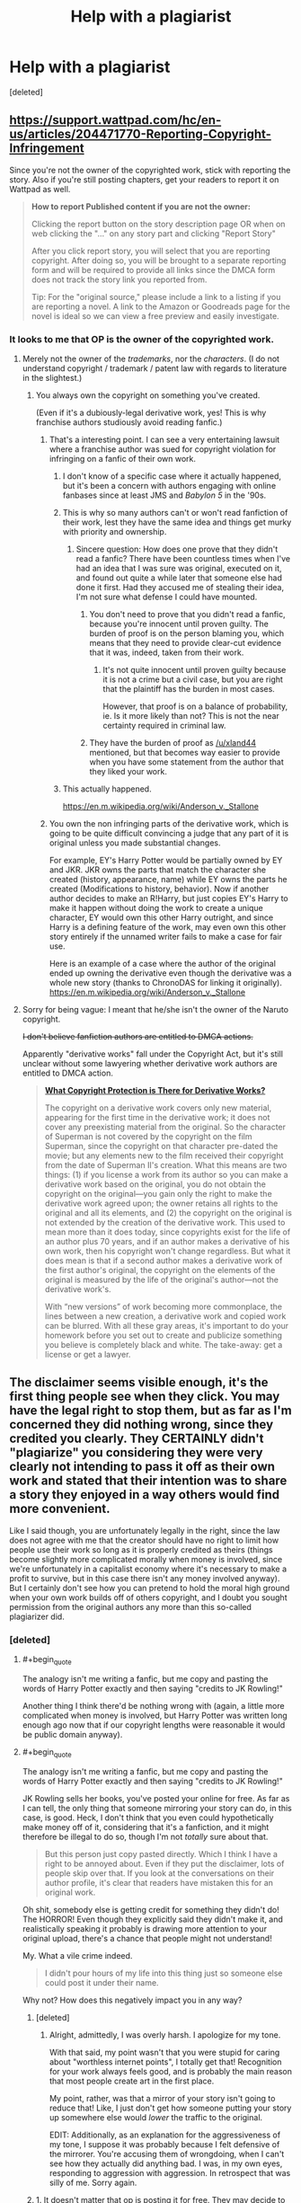 #+TITLE: Help with a plagiarist

* Help with a plagiarist
:PROPERTIES:
:Score: 33
:DateUnix: 1570991680.0
:END:
[deleted]


** [[https://support.wattpad.com/hc/en-us/articles/204471770-Reporting-Copyright-Infringement]]

Since you're not the owner of the copyrighted work, stick with reporting the story. Also if you're still posting chapters, get your readers to report it on Wattpad as well.

#+begin_quote
  *How to report Published content if you are not the owner:*

  Clicking the report button on the story description page OR when on web clicking the "..." on any story part and clicking "Report Story"

  After you click report story, you will select that you are reporting copyright. After doing so, you will be brought to a separate reporting form and will be required to provide all links since the DMCA form does not track the story link you reported from.

  Tip: For the "original source," please include a link to a listing if you are reporting a novel. A link to the Amazon or Goodreads page for the novel is ideal so we can view a free preview and easily investigate.
#+end_quote
:PROPERTIES:
:Author: nytelios
:Score: 26
:DateUnix: 1570992248.0
:END:

*** It looks to me that OP is the owner of the copyrighted work.
:PROPERTIES:
:Author: lawmage
:Score: 17
:DateUnix: 1570995502.0
:END:

**** Merely not the owner of the /trademarks/, nor the /characters/. (I do not understand copyright / trademark / patent law with regards to literature in the slightest.)
:PROPERTIES:
:Author: wizzwizz4
:Score: 9
:DateUnix: 1570996366.0
:END:

***** You always own the copyright on something you've created.

(Even if it's a dubiously-legal derivative work, yes! This is why franchise authors studiously avoid reading fanfic.)
:PROPERTIES:
:Author: fubo
:Score: 21
:DateUnix: 1570996743.0
:END:

****** That's a interesting point. I can see a very entertaining lawsuit where a franchise author was sued for copyright violation for infringing on a fanfic of their own work.
:PROPERTIES:
:Author: lawmage
:Score: 6
:DateUnix: 1570997567.0
:END:

******* I don't know of a specific case where it actually happened, but it's been a concern with authors engaging with online fanbases since at least JMS and /Babylon 5/ in the '90s.
:PROPERTIES:
:Author: fubo
:Score: 12
:DateUnix: 1570998721.0
:END:


******* This is why so many authors can't or won't read fanfiction of their work, lest they have the same idea and things get murky with priority and ownership.
:PROPERTIES:
:Author: edwardkmett
:Score: 10
:DateUnix: 1571001918.0
:END:

******** Sincere question: How does one prove that they didn't read a fanfic? There have been countless times when I've had an idea that I was sure was original, executed on it, and found out quite a while later that someone else had done it first. Had they accused me of stealing their idea, I'm not sure what defense I could have mounted.
:PROPERTIES:
:Author: eaglejarl
:Score: 5
:DateUnix: 1571062156.0
:END:

********* You don't need to prove that you didn't read a fanfic, because you're innocent until proven guilty. The burden of proof is on the person blaming you, which means that they need to provide clear-cut evidence that it was, indeed, taken from their work.
:PROPERTIES:
:Author: xland44
:Score: 8
:DateUnix: 1571066585.0
:END:

********** It's not quite innocent until proven guilty because it is not a crime but a civil case, but you are right that the plaintiff has the burden in most cases.

However, that proof is on a balance of probability, ie. Is it more likely than not? This is not the near certainty required in criminal law.
:PROPERTIES:
:Author: JackStargazer
:Score: 1
:DateUnix: 1573750332.0
:END:


********* They have the burden of proof as [[/u/xland44]] mentioned, but that becomes way easier to provide when you have some statement from the author that they liked your work.
:PROPERTIES:
:Author: edwardkmett
:Score: 5
:DateUnix: 1571082372.0
:END:


******* This actually happened.

[[https://en.m.wikipedia.org/wiki/Anderson_v._Stallone]]
:PROPERTIES:
:Author: CronoDAS
:Score: 5
:DateUnix: 1571011947.0
:END:


****** You own the non infringing parts of the derivative work, which is going to be quite difficult convincing a judge that any part of it is original unless you made substantial changes.

For example, EY's Harry Potter would be partially owned by EY and JKR. JKR owns the parts that match the character she created (history, appearance, name) while EY owns the parts he created (Modifications to history, behavior). Now if another author decides to make an R!Harry, but just copies EY's Harry to make it happen without doing the work to create a unique character, EY would own this other Harry outright, and since Harry is a defining feature of the work, may even own this other story entirely if the unnamed writer fails to make a case for fair use.

Here is an example of a case where the author of the original ended up owning the derivative even though the derivative was a whole new story (thanks to ChronoDAS for linking it originally). [[https://en.m.wikipedia.org/wiki/Anderson_v._Stallone]]
:PROPERTIES:
:Author: MilesSand
:Score: 2
:DateUnix: 1571022968.0
:END:


**** Sorry for being vague: I meant that he/she isn't the owner of the Naruto copyright.

+I don't believe fanfiction authors are entitled to DMCA actions.+

Apparently "derivative works" fall under the Copyright Act, but it's still unclear without some lawyering whether derivative work authors are entitled to DMCA action.

#+begin_quote
  [[https://www.legalzoom.com/articles/what-are-derivative-works-under-copyright-law][*What Copyright Protection is There for Derivative Works?*]]

  The copyright on a derivative work covers only new material, appearing for the first time in the derivative work; it does not cover any preexisting material from the original. So the character of Superman is not covered by the copyright on the film Superman, since the copyright on that character pre-dated the movie; but any elements new to the film received their copyright from the date of Superman II's creation. What this means are two things: (1) if you license a work from its author so you can make a derivative work based on the original, you do not obtain the copyright on the original---you gain only the right to make the derivative work agreed upon; the owner retains all rights to the original and all its elements, and (2) the copyright on the original is not extended by the creation of the derivative work. This used to mean more than it does today, since copyrights exist for the life of an author plus 70 years, and if an author makes a derivative of his own work, then his copyright won't change regardless. But what it does mean is that if a second author makes a derivative work of the first author's original, the copyright on the elements of the original is measured by the life of the original's author---not the derivative work's.

  With “new versions” of work becoming more commonplace, the lines between a new creation, a derivative work and copied work can be blurred. With all these gray areas, it's important to do your homework before you set out to create and publicize something you believe is completely black and white. The take-away: get a license or get a lawyer.
#+end_quote
:PROPERTIES:
:Author: nytelios
:Score: 6
:DateUnix: 1571006262.0
:END:


** The disclaimer seems visible enough, it's the first thing people see when they click. You may have the legal right to stop them, but as far as I'm concerned they did nothing wrong, since they credited you clearly. They CERTAINLY didn't "plagiarize" you considering they were very clearly not intending to pass it off as their own work and stated that their intention was to share a story they enjoyed in a way others would find more convenient.

Like I said though, you are unfortunately legally in the right, since the law does not agree with me that the creator should have no right to limit how people use their work so long as it is properly credited as theirs (things become slightly more complicated morally when money is involved, since we're unfortunately in a capitalist economy where it's necessary to make a profit to survive, but in this case there isn't any money involved anyway). But I certainly don't see how you can pretend to hold the moral high ground when your own work builds off of others copyright, and I doubt you sought permission from the original authors any more than this so-called plagiarizer did.
:PROPERTIES:
:Author: Argenteus_CG
:Score: 5
:DateUnix: 1571000517.0
:END:

*** [deleted]
:PROPERTIES:
:Score: 14
:DateUnix: 1571003492.0
:END:

**** #+begin_quote
  The analogy isn't me writing a fanfic, but me copy and pasting the words of Harry Potter exactly and then saying "credits to JK Rowling!"
#+end_quote

Another thing I think there'd be nothing wrong with (again, a little more complicated when money is involved, but Harry Potter was written long enough ago now that if our copyright lengths were reasonable it would be public domain anyway).
:PROPERTIES:
:Author: Argenteus_CG
:Score: 5
:DateUnix: 1571004726.0
:END:


**** #+begin_quote
  The analogy isn't me writing a fanfic, but me copy and pasting the words of Harry Potter exactly and then saying "credits to JK Rowling!"
#+end_quote

JK Rowling sells her books, you've posted your online for free. As far as I can tell, the only thing that someone mirroring your story can do, in this case, is good. Heck, I don't think that you even could hypothetically make money off of it, considering that it's a fanfiction, and it might therefore be illegal to do so, though I'm not /totally/ sure about that.

#+begin_quote
  But this person just copy pasted directly. Which I think I have a right to be annoyed about. Even if they put the disclaimer, lots of people skip over that. If you look at the conversations on their author profile, it's clear that readers have mistaken this for an original work.
#+end_quote

Oh shit, somebody else is getting credit for something they didn't do! The HORROR! Even though they explicitly said they didn't make it, and realistically speaking it probably is drawing more attention to your original upload, there's a chance that people might not understand!

My. What a vile crime indeed.

#+begin_quote
  I didn't pour hours of my life into this thing just so someone else could post it under their name.
#+end_quote

Why not? How does this negatively impact you in any way?
:PROPERTIES:
:Author: masterax2000
:Score: -4
:DateUnix: 1571004973.0
:END:

***** [deleted]
:PROPERTIES:
:Score: 13
:DateUnix: 1571009053.0
:END:

****** Alright, admittedly, I was overly harsh. I apologize for my tone.

With that said, my point wasn't that you were stupid for caring about "worthless internet points", I totally get that! Recognition for your work always feels good, and is probably the main reason that most people create art in the first place.

My point, rather, was that a mirror of your story isn't going to reduce that! Like, I just don't get how someone putting your story up somewhere else would /lower/ the traffic to the original.

EDIT: Additionally, as an explanation for the aggressiveness of my tone, I suppose it was probably because I felt defensive of the mirrorer. You're accusing them of wrongdoing, when I can't see how they actually did anything bad. I was, in my own eyes, responding to aggression with aggression. In retrospect that was silly of me. Sorry again.
:PROPERTIES:
:Author: masterax2000
:Score: 4
:DateUnix: 1571010426.0
:END:


***** 1. It doesn't matter that op is posting it for free. They may decide to take down the free bits and charge for it in the future. As author it's their right to do so (assuming they work out the details with other copyright owners who might have a stake) the thief who mirrored the story is illegally taking the author's ability to do so away.

2. Assigning credit to the owner of a copyright doesn't make it ok to then copy wholesale. In fact the only place it's appropriate is academic papers where one person builds on another's discoveries (or if the academic field is literature, the one person adds original commentary). Why you're defending such an act with melodramatic BS is unclear.

3. Besides the points in part 1, if the owner of the characters used decides to make op take the work down, op is unable to do it and the thief is implying that they have permission by giving credit and then posting the work as if they have permission. This can cause all sorts of trouble for op.
:PROPERTIES:
:Author: MilesSand
:Score: 3
:DateUnix: 1571024057.0
:END:

****** ...I think you may have misunderstood my intentions.

I'm not trying to say that the law isn't on OP's side. And if they do indeed intend to work with the copyright holders and charge for it, then this all makes sense.

But it seems based off of what they've said so far, that this isn't the case. As such I'm trying to convince them, by appealing to their morals, that letting the story be mirrored would be the logical and most beneficial thing to do.

Also, I kind of doubt your third point. In what way did the reuploader imply that they have permission? By giving credit? Personally, I would never have considered that to be a way of stating permission, and I don't really see why you do.
:PROPERTIES:
:Author: masterax2000
:Score: 1
:DateUnix: 1571026223.0
:END:


*** As a creator (and even as a socialist), I can't help but see this as the asshole take on the issue.
:PROPERTIES:
:Author: aponty
:Score: 2
:DateUnix: 1571712434.0
:END:

**** How so? As far as I'm concerned, the "asshole take" is to try to control if and how people get to experience art, even your own art.
:PROPERTIES:
:Author: Argenteus_CG
:Score: 0
:DateUnix: 1571713968.0
:END:

***** I take it you haven't experienced people claiming your work as their own, or had shitty profiteering meme-sites appropriate it as advertisement for themselves (not that this is exactly the same, but since it was without permission, it is related). It doesn't feel nice.

Artists don't have any obligation to the world; they should be able to share their work on their own terms -- especially if you think of art as a social action. Try replacing "art", "story", and "work" with "sex" in your original post for a slightly exaggerated take on how I feel about this.
:PROPERTIES:
:Author: aponty
:Score: 1
:DateUnix: 1571731554.0
:END:

****** It's completely ridiculous to compare what someone does with information already released to the world with violating bodily autonomy. If I remix a song you wrote or something without your permission, I haven't harmed you in any way.
:PROPERTIES:
:Author: Argenteus_CG
:Score: 1
:DateUnix: 1571767348.0
:END:

******* I did say I was exaggerating. Just sayin' don't be an asshole m8

It's equally ridiculous to compare remixes (which add value, like a response in a conversation) to simply reposting and copying wholesale others' art without permission (which adds no value and is kind of a dick move)

basically my issue is that you're opposing the idea that we should let artists engage with their audience themselves,and instead advocating that we should view it all as mere content consumption and let content aggregators accumulate all the engagement

I hope that the irony that arises when you pair this with an opposition to capitalism isn't lost on you; the reposter here is playing the role of a corporation, an exploitative barrier between the artist and the effects of their work, without consent
:PROPERTIES:
:Author: aponty
:Score: 1
:DateUnix: 1571775781.0
:END:


** Under what licence are you publishing on FF.net? I don't see this mentioned anywhere.
:PROPERTIES:
:Author: davorzdralo
:Score: 1
:DateUnix: 1571003728.0
:END:

*** [deleted]
:PROPERTIES:
:Score: 3
:DateUnix: 1571004160.0
:END:

**** There actually are TOS for fanfiction.net which the reposter is in clear violation of:

General Use of the Service

FanFiction.Net hereby grants you permission to access and use the Service as set forth in these Terms of Service, provided that:

A. You agree not to distribute in any medium any part of the Service, including but not limited to User Submissions (defined below), without FanFiction.Net's prior written authorization.

Edit: Plus a license is a grant of permissions/restrictions. Lack of license effectively means "no permissions"* (I'm highly simplifying here, there are of course fair use exceptions, right of first sale, etc.)
:PROPERTIES:
:Author: lawmage
:Score: 6
:DateUnix: 1571007378.0
:END:


** Have you considered moving your story to a platform less terrible for readers than FF.net, like Ao3? FF.net is for masochists only.

If you insist on only posting it on FF.net, please leave the Wattpad mirror up so that people who don't mind a wait can read it in comfort.
:PROPERTIES:
:Author: VorpalAuroch
:Score: -4
:DateUnix: 1570997595.0
:END:

*** [deleted]
:PROPERTIES:
:Score: 3
:DateUnix: 1571004476.0
:END:

**** They put your name on it. I don't see why you think you have a right to complain.
:PROPERTIES:
:Author: VorpalAuroch
:Score: -3
:DateUnix: 1571016451.0
:END:


**** #+begin_quote
  Even if it's credited, I don't like it -- I poured hours and years of my life into this thing without payment.
#+end_quote

If that's a problem for you, why are you writing fanfiction? You're not getting payment no matter what. Literally nobody's life was made worse by it being reuploaded elsewhere, yours included considering you weren't making money off of it anyway and you were credited.
:PROPERTIES:
:Author: Argenteus_CG
:Score: -5
:DateUnix: 1571008636.0
:END:

***** [deleted]
:PROPERTIES:
:Score: 8
:DateUnix: 1571009587.0
:END:

****** I do understand. My main disagreement is just with the idea that you have any right to control over your work (and thus that there IS any obligation to ask you) once you've put it out there, aside from requiring that you be credited. In truth, the only reason I'm not against ALL intellectual property is because we unfortunately still live under capitalism where you need to make a profit to live and be happy; if that weren't a factor, I don't honestly believe that you'd have any right to control over your intellectual labor so long as you were credited for it. And we've established that that's not relevant here.

I do get your frustration that maybe the credit isn't effective enough, but I'm not sure that a few people missing the disclaimer is a huge enough issue to outweigh the advantages of people being free to rehost works of fiction. In the long run, it's beneficial to the survival of your work as well. FF.net won't last forever. But if people are free to rehost, it can keep being spread around indefinitely.
:PROPERTIES:
:Author: Argenteus_CG
:Score: -1
:DateUnix: 1571009991.0
:END:

******* [deleted]
:PROPERTIES:
:Score: 6
:DateUnix: 1571010901.0
:END:

******** #+begin_quote
  I don't know if you've ever worked on a 300k-word thing for 4 years.
#+end_quote

Well, that's a pretty specific requirement. I've made art of various kinds (mostly music), which I do allow others to reuse, rehost, etc. as long as I'm credited. But I'm not really a writer, so no "300k-word thing"s, and I've admittedly not worked on one project consistently for 4 years.

I'm not trying to be rude. You do seem to be much more reasonable about it than most people (some people somehow don't get that it's unreasonable to say people can't make fanworks of their own fanworks, etc.). But here's another angle to look at: It is not AT ALL unheard of for fanfic authors to mysteriously one day decide to take down their fanfic, even in-progress like yours. If that happens, the survival of the art relies on others having rehosted it. You may think that you personally would never do that, and you may even be right, but none of the rest of us know that. Rehosting is vital for the preservation of all forms of art.
:PROPERTIES:
:Author: Argenteus_CG
:Score: 4
:DateUnix: 1571011600.0
:END:


******** You're already expending effort dealing with unauthorized reposting; don't worry about having to argue and defend your stance on intellectual property.

Even though I have a pro-piracy attitude towards letting information be free as long as it's not destroying livelihoods or out of selfish intentions, you're absolutely entitled to use the system (that's there for a reason) to protect your hard work.
:PROPERTIES:
:Author: nytelios
:Score: 3
:DateUnix: 1571012902.0
:END:


******* By what principles/reasoning do you prefer "no rights except credit" over "no rights"?
:PROPERTIES:
:Author: Gurkenglas
:Score: 1
:DateUnix: 1571047708.0
:END:

******** Having your work appreciated seems to me to be a pretty fundamental drive for humans. I don't have a good justification for it from a philosophical perspective at the moment, but practically at least it seems to me that people would be far less willing to engage in intellectual labor if there were no assurance at all that it would be known that the work was theirs, to the point where I suspect the natural human desire to contribute would be insufficient.
:PROPERTIES:
:Author: Argenteus_CG
:Score: 2
:DateUnix: 1571079240.0
:END:

********* People are different. There are some people that would start engaging in intellectual labor for ensured credit, and further people that would start for each modicum of control over their work that you give them. Like other moral parameters, the "right" cutoff depends on the moral framework and is not guranteed to result from our idea marketplace.
:PROPERTIES:
:Author: Gurkenglas
:Score: 1
:DateUnix: 1571085342.0
:END:


*** Its not a mirror if its stolen
:PROPERTIES:
:Author: SamuraiMackay
:Score: 3
:DateUnix: 1571000241.0
:END:

**** It's not stolen. It's credited and unedited. It's a mirror.
:PROPERTIES:
:Author: VorpalAuroch
:Score: 9
:DateUnix: 1571003348.0
:END:

***** Well you can take that argument up with the author. Whats wrong with FF.net? I would have said its much nicer looking and easier to use than wattpad
:PROPERTIES:
:Author: SamuraiMackay
:Score: 5
:DateUnix: 1571005315.0
:END:

****** You can't view more than one chapter on a page. You can't select text. They've made it as hard as possible to do format conversion. Wattpad isn't great, which is why I recommended Ao3, but FF.net hates its users and wants them to suffer.
:PROPERTIES:
:Author: VorpalAuroch
:Score: 3
:DateUnix: 1571016408.0
:END:

******* Yeah Ao3 is definitely the best of the three
:PROPERTIES:
:Author: SamuraiMackay
:Score: 1
:DateUnix: 1571041988.0
:END:
